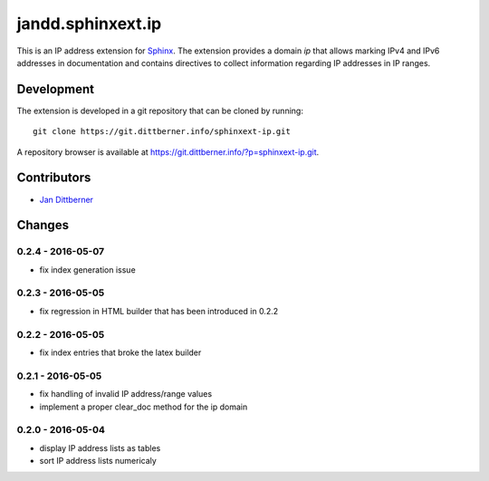 ==================
jandd.sphinxext.ip
==================

This is an IP address extension for `Sphinx`_. The extension provides a domain
*ip* that allows marking IPv4 and IPv6 addresses in documentation and contains
directives to collect information regarding IP addresses in IP ranges.

.. _Sphinx: http://www.sphinx-doc.org/

Development
===========

The extension is developed in a git repository that can be cloned by running::

    git clone https://git.dittberner.info/sphinxext-ip.git

A repository browser is available at
https://git.dittberner.info/?p=sphinxext-ip.git.

Contributors
============

* `Jan Dittberner`_

.. _Jan Dittberner: https://jan.dittberner.info/


Changes
=======

0.2.4 - 2016-05-07
------------------

* fix index generation issue

0.2.3 - 2016-05-05
------------------

* fix regression in HTML builder that has been introduced in 0.2.2

0.2.2 - 2016-05-05
------------------

* fix index entries that broke the latex builder

0.2.1 - 2016-05-05
------------------

* fix handling of invalid IP address/range values
* implement a proper clear_doc method for the ip domain

0.2.0 - 2016-05-04
------------------

* display IP address lists as tables
* sort IP address lists numericaly


